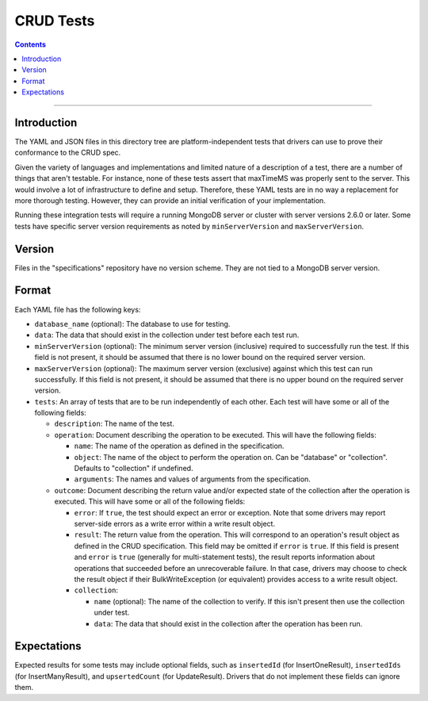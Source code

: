 ==========
CRUD Tests
==========

.. contents::

----

Introduction
============

The YAML and JSON files in this directory tree are platform-independent tests
that drivers can use to prove their conformance to the CRUD spec.

Given the variety of languages and implementations and limited nature of a
description of a test, there are a number of things that aren't testable. For
instance, none of these tests assert that maxTimeMS was properly sent to the
server. This would involve a lot of infrastructure to define and setup.
Therefore, these YAML tests are in no way a replacement for more thorough
testing. However, they can provide an initial verification of your
implementation.

Running these integration tests will require a running MongoDB server or
cluster with server versions 2.6.0 or later. Some tests have specific server
version requirements as noted by ``minServerVersion`` and ``maxServerVersion``.

Version
=======

Files in the "specifications" repository have no version scheme. They are not
tied to a MongoDB server version.

Format
======

Each YAML file has the following keys:

- ``database_name`` (optional): The database to use for testing.

- ``data``: The data that should exist in the collection under test before each
  test run.

- ``minServerVersion`` (optional): The minimum server version (inclusive)
  required to successfully run the test. If this field is not present, it should
  be assumed that there is no lower bound on the required server version.

- ``maxServerVersion`` (optional): The maximum server version (exclusive)
  against which this test can run successfully. If this field is not present,
  it should be assumed that there is no upper bound on the required server
  version.

- ``tests``: An array of tests that are to be run independently of each other.
  Each test will have some or all of the following fields:

  - ``description``: The name of the test.

  - ``operation``: Document describing the operation to be executed. This will
    have the following fields:

    - ``name``: The name of the operation as defined in the specification.

    - ``object``: The name of the object to perform the operation on. Can be
      "database" or "collection". Defaults to "collection" if undefined.

    - ``arguments``: The names and values of arguments from the specification.

  - ``outcome``: Document describing the return value and/or expected state of
    the collection after the operation is executed. This will have some or all
    of the following fields:

    - ``error``: If ``true``, the test should expect an error or exception. Note
      that some drivers may report server-side errors as a write error within a
      write result object.

    - ``result``: The return value from the operation. This will correspond to
      an operation's result object as defined in the CRUD specification. This
      field may be omitted if ``error`` is ``true``. If this field is present
      and ``error`` is ``true`` (generally for multi-statement tests), the
      result reports information about operations that succeeded before an
      unrecoverable failure. In that case, drivers may choose to check the
      result object if their BulkWriteException (or equivalent) provides access
      to a write result object.

    - ``collection``:

      - ``name`` (optional): The name of the collection to verify. If this isn't
        present then use the collection under test.

      - ``data``: The data that should exist in the collection after the
        operation has been run.

Expectations
============

Expected results for some tests may include optional fields, such as
``insertedId`` (for InsertOneResult), ``insertedIds`` (for InsertManyResult),
and ``upsertedCount`` (for UpdateResult). Drivers that do not implement these
fields can ignore them.
